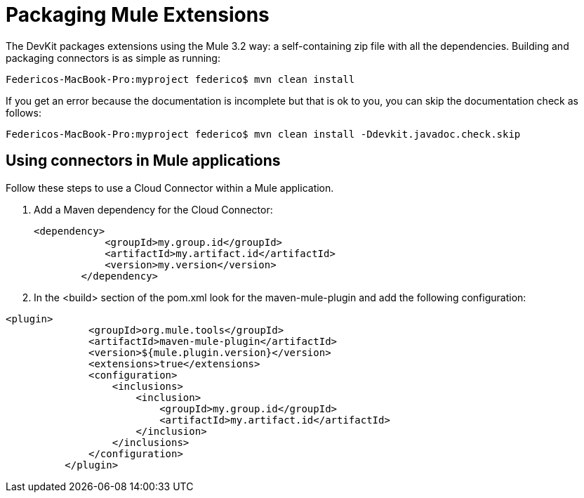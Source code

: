 = Packaging Mule Extensions

The DevKit packages extensions using the Mule 3.2 way: a self-containing zip file with all the dependencies. Building and packaging connectors is as simple as running:

[source]
----
Federicos-MacBook-Pro:myproject federico$ mvn clean install
----

If you get an error because the documentation is incomplete but that is ok to you, you can skip the documentation check as follows:

[source]
----
Federicos-MacBook-Pro:myproject federico$ mvn clean install -Ddevkit.javadoc.check.skip
----

== Using connectors in Mule applications

Follow these steps to use a Cloud Connector within a Mule application.

. Add a Maven dependency for the Cloud Connector:
+

[source]
----
<dependency>
            <groupId>my.group.id</groupId>
            <artifactId>my.artifact.id</artifactId>
            <version>my.version</version>
        </dependency>
----

. In the <build> section of the pom.xml look for the maven-mule-plugin and add the following configuration:

[source]
----
<plugin>
              <groupId>org.mule.tools</groupId>
              <artifactId>maven-mule-plugin</artifactId>
              <version>${mule.plugin.version}</version>
              <extensions>true</extensions>
              <configuration>
                  <inclusions>
                      <inclusion>
                          <groupId>my.group.id</groupId>
                          <artifactId>my.artifact.id</artifactId>
                      </inclusion>
                  </inclusions>
              </configuration>
          </plugin>
----
